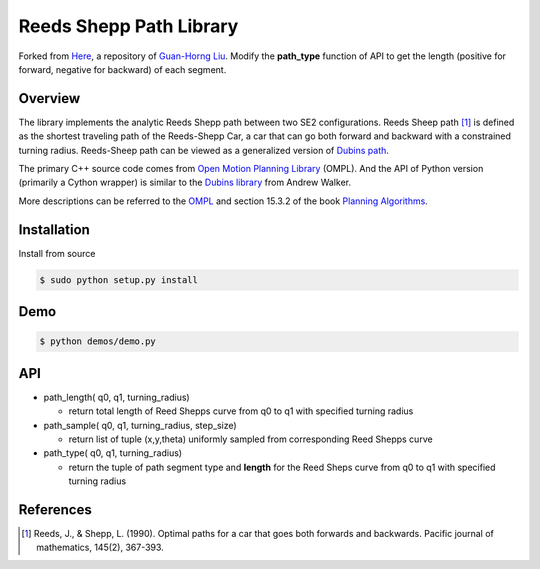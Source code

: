 ======
Reeds Shepp Path Library
======
Forked from `Here <https://github.com/ghliu/pyReedsShepp>`_, a repository of `Guan-Horng Liu <https://github.com/ghliu>`_. Modify the **path_type** function of API to get the length (positive for forward, negative for backward) of each segment.

|build_status|

Overview
======
The library implements the analytic Reeds Shepp path between two SE2 configurations. Reeds Sheep path [1]_ is defined as the shortest traveling path of the Reeds-Shepp Car, a car that can go both forward and backward with a constrained turning radius. Reeds-Sheep path can be viewed as a generalized version of `Dubins path <http://planning.cs.uiuc.edu/node821.html>`_.

The primary C++ source code comes from `Open Motion Planning Library <http://ompl.kavrakilab.org/ReedsSheppStateSpace_8cpp_source.html>`_ (OMPL). And the API of Python version (primarily a Cython wrapper) is similar to the `Dubins library <https://github.com/AndrewWalker/pydubins>`_ from Andrew Walker. 

More descriptions can be referred to the `OMPL <http://ompl.kavrakilab.org/2012/03/18/geometric-planning-for-car-like-vehicles.html>`_ and section 15.3.2 of the book `Planning Algorithms <http://planning.cs.uiuc.edu/node822.html>`_. 

Installation
======

Install from source 

.. code-block:: console

    $ sudo python setup.py install


Demo
======

.. code-block:: console

	$ python demos/demo.py

.. image:: fig/demo.png
    :width: 800px
    :align: center
    :height: 600px
    :alt: alternate text


API
======

- path_length( q0, q1, turning_radius)

  - return total length of Reed Shepps curve from q0 to q1 with specified turning radius

- path_sample( q0, q1, turning_radius, step_size)

  - return list of tuple (x,y,theta) uniformly sampled from corresponding Reed Shepps curve

- path_type( q0, q1, turning_radius)

  - return the tuple of path segment type and **length** for the Reed Sheps curve from q0 to q1 with specified turning radius

References
======

.. [1] Reeds, J., & Shepp, L. (1990). Optimal paths for a car that goes both forwards and backwards. Pacific journal of mathematics, 145(2), 367-393.

.. |build_status| image:: https://secure.travis-ci.org/ghliu/pyReedsShepp.png?branch=master
   :target: https://travis-ci.org/ghliu/pyReedsShepp
   :alt: Current build status

